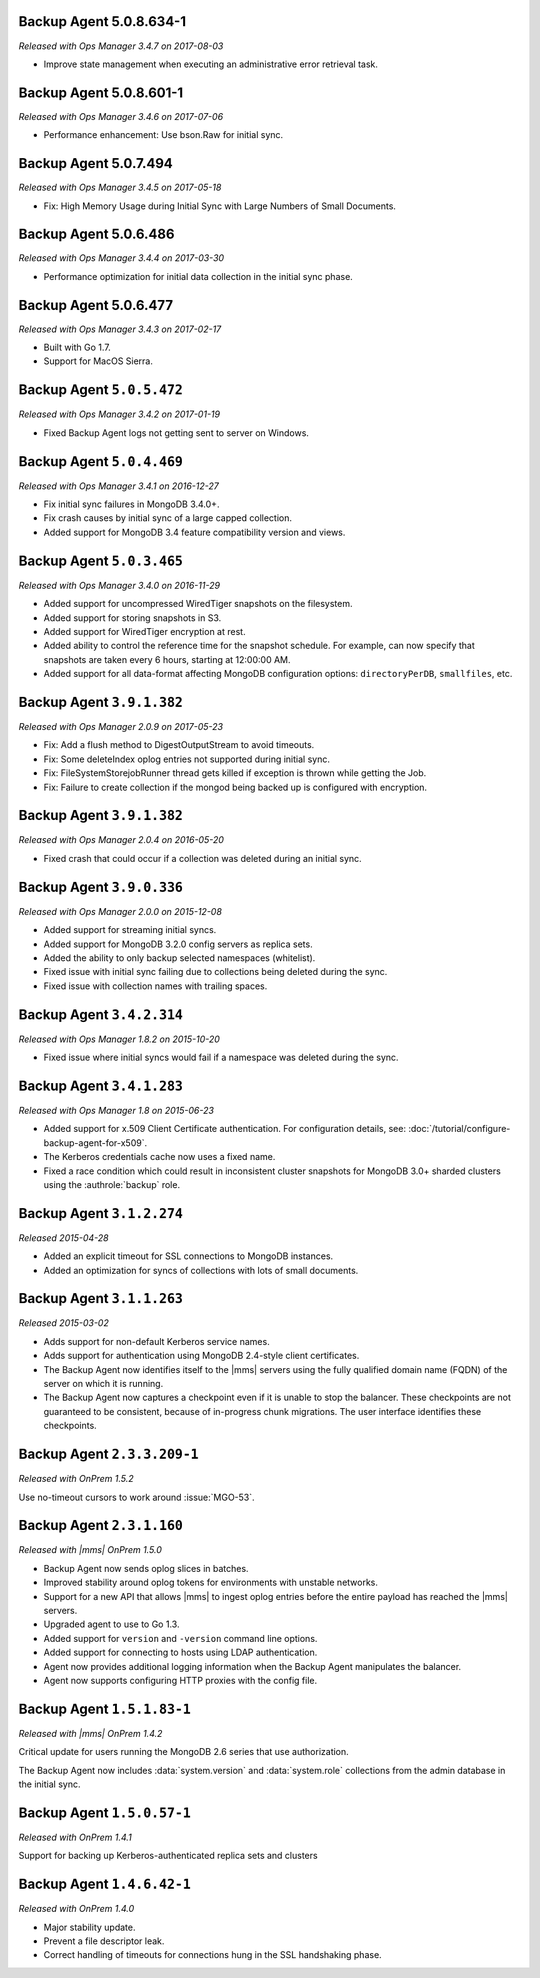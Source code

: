 
.. _backup-5.0.8.634-1:

Backup Agent 5.0.8.634-1
------------------------

*Released with Ops Manager 3.4.7 on 2017-08-03*

- Improve state management when executing an administrative error
  retrieval task.

.. _backup-5.0.8.601-1:

Backup Agent 5.0.8.601-1
------------------------

*Released with Ops Manager 3.4.6 on 2017-07-06*

- Performance enhancement: Use bson.Raw for initial sync.

.. _backup-5.0.7.494:

Backup Agent 5.0.7.494
----------------------

*Released with Ops Manager 3.4.5 on 2017-05-18*

- Fix: High Memory Usage during Initial Sync with Large Numbers of
  Small Documents.

.. _backup-5.0.6.486:

Backup Agent 5.0.6.486
----------------------

*Released with Ops Manager 3.4.4 on 2017-03-30*

- Performance optimization for initial data collection in the initial
  sync phase.

.. _backup-5.0.6.477:

Backup Agent 5.0.6.477
----------------------

*Released with Ops Manager 3.4.3 on 2017-02-17*

- Built with Go 1.7.

- Support for MacOS Sierra.

.. _backup-5.0.5.472:

Backup Agent ``5.0.5.472``
--------------------------

*Released with Ops Manager 3.4.2 on 2017-01-19*

- Fixed Backup Agent logs not getting sent to server on Windows.

.. _backup-5.0.4.469:

Backup Agent ``5.0.4.469``
--------------------------

*Released with Ops Manager 3.4.1 on 2016-12-27*

- Fix initial sync failures in MongoDB 3.4.0+.

- Fix crash causes by initial sync of a large capped collection.

- Added support for MongoDB 3.4 feature compatibility version and views.

.. _backup-5.0.3.465:

Backup Agent ``5.0.3.465``
--------------------------

*Released with Ops Manager 3.4.0 on 2016-11-29*

- Added support for uncompressed WiredTiger snapshots on the filesystem.

- Added support for storing snapshots in S3.

- Added support for WiredTiger encryption at rest.

- Added ability to control the reference time for the snapshot
  schedule. For example, can now specify that snapshots are taken every
  6 hours, starting at 12:00:00 AM.

- Added support for all data-format affecting MongoDB configuration
  options: ``directoryPerDB``, ``smallfiles``, etc.

.. _backup-3.9.1.382-2.0.9:

Backup Agent ``3.9.1.382``
--------------------------

*Released with Ops Manager 2.0.9 on 2017-05-23*

- Fix: Add a flush method to DigestOutputStream to avoid timeouts.

- Fix: Some deleteIndex oplog entries not supported during initial sync.

- Fix: FileSystemStorejobRunner thread gets killed if exception is
  thrown while getting the Job.

- Fix: Failure to create collection if the mongod being backed up is
  configured with encryption.

.. _backup-3.9.1.382:

Backup Agent ``3.9.1.382``
--------------------------

*Released with Ops Manager 2.0.4 on 2016-05-20*

- Fixed crash that could occur if a collection was deleted during an
  initial sync.

.. _backup-3.9.0.336:

Backup Agent ``3.9.0.336``
--------------------------

*Released with Ops Manager 2.0.0 on 2015-12-08*

- Added support for streaming initial syncs.

- Added support for MongoDB 3.2.0 config servers as replica sets.

- Added the ability to only backup selected namespaces (whitelist).

- Fixed issue with initial sync failing due to collections being deleted
  during the sync.

- Fixed issue with collection names with trailing spaces.

.. _backup-3.4.2.314:

Backup Agent ``3.4.2.314``
--------------------------

*Released with Ops Manager 1.8.2 on 2015-10-20*

- Fixed issue where initial syncs would fail if a namespace was deleted
  during the sync.

.. _backup-3.3.1.193:

Backup Agent ``3.4.1.283``
--------------------------

*Released with Ops Manager 1.8 on 2015-06-23*

- Added support for x.509 Client Certificate authentication. For
  configuration details, see:
  :doc:`/tutorial/configure-backup-agent-for-x509`.

- The Kerberos credentials cache now uses a fixed name.

- Fixed a race condition which could result in inconsistent cluster
  snapshots for MongoDB 3.0+ sharded clusters using the
  :authrole:`backup` role.

Backup Agent ``3.1.2.274``
--------------------------

*Released 2015-04-28*

- Added an explicit timeout for SSL connections to MongoDB instances.

- Added an optimization for syncs of collections with lots of small documents.


Backup Agent ``3.1.1.263``
--------------------------

*Released 2015-03-02*

- Adds support for non-default Kerberos service names.

- Adds support for authentication using MongoDB 2.4-style client certificates.

- The Backup Agent now identifies itself to the |mms| servers using the
  fully qualified domain name (FQDN) of the server on which it is running.

- The Backup Agent now captures a checkpoint even if it is unable to stop
  the balancer. These checkpoints are not guaranteed to be consistent,
  because of in-progress chunk migrations. The user interface identifies
  these checkpoints.

Backup Agent ``2.3.3.209-1``
----------------------------

*Released with OnPrem 1.5.2*

Use no-timeout cursors to work around :issue:`MGO-53`.

Backup Agent ``2.3.1.160``
--------------------------

*Released with |mms| OnPrem 1.5.0*

- Backup Agent now sends oplog slices in batches.

- Improved stability around oplog tokens for environments with unstable networks.

- Support for a new API that allows |mms| to ingest oplog entries before the entire
  payload has reached the |mms| servers.

- Upgraded agent to use to Go 1.3.

- Added support for ``version`` and ``-version`` command line options.

- Added support for connecting to hosts using LDAP authentication.

- Agent now provides additional logging information when the Backup
  Agent manipulates the balancer.

- Agent now supports configuring HTTP proxies with the config file.

Backup Agent ``1.5.1.83-1``
---------------------------

*Released with |mms| OnPrem 1.4.2*

Critical update for users running the MongoDB 2.6 series that use
authorization.

The Backup Agent now includes :data:`system.version` and :data:`system.role`
collections from the admin database in the initial sync.

Backup Agent ``1.5.0.57-1``
---------------------------

*Released with OnPrem 1.4.1*

Support for backing up Kerberos-authenticated replica sets and clusters

Backup Agent ``1.4.6.42-1``
---------------------------

*Released with OnPrem 1.4.0*

- Major stability update.

- Prevent a file descriptor leak.

- Correct handling of timeouts for connections hung in the SSL
  handshaking phase.
